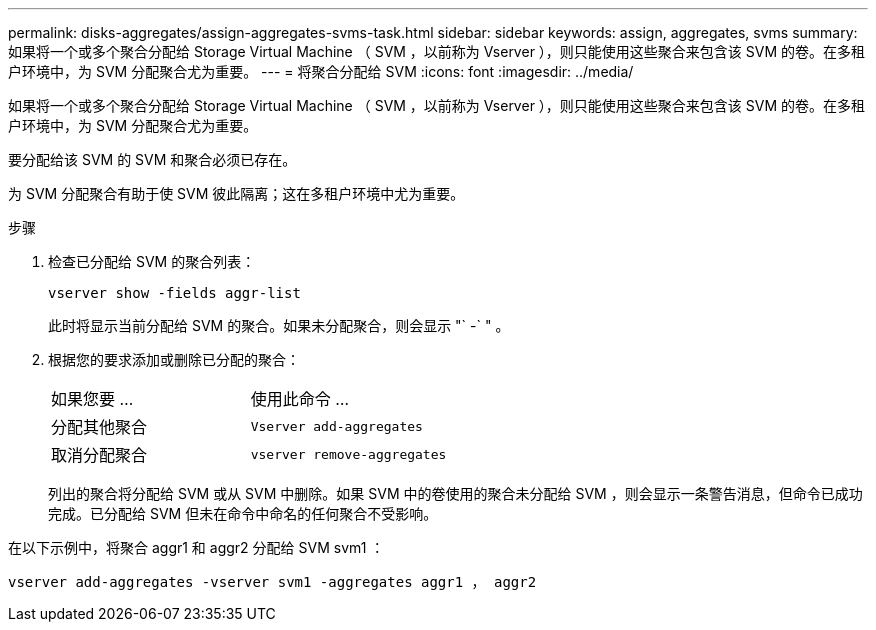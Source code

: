 ---
permalink: disks-aggregates/assign-aggregates-svms-task.html 
sidebar: sidebar 
keywords: assign, aggregates, svms 
summary: 如果将一个或多个聚合分配给 Storage Virtual Machine （ SVM ，以前称为 Vserver ），则只能使用这些聚合来包含该 SVM 的卷。在多租户环境中，为 SVM 分配聚合尤为重要。 
---
= 将聚合分配给 SVM
:icons: font
:imagesdir: ../media/


[role="lead"]
如果将一个或多个聚合分配给 Storage Virtual Machine （ SVM ，以前称为 Vserver ），则只能使用这些聚合来包含该 SVM 的卷。在多租户环境中，为 SVM 分配聚合尤为重要。

要分配给该 SVM 的 SVM 和聚合必须已存在。

为 SVM 分配聚合有助于使 SVM 彼此隔离；这在多租户环境中尤为重要。

.步骤
. 检查已分配给 SVM 的聚合列表：
+
`vserver show -fields aggr-list`

+
此时将显示当前分配给 SVM 的聚合。如果未分配聚合，则会显示 "` -` " 。

. 根据您的要求添加或删除已分配的聚合：
+
|===


| 如果您要 ... | 使用此命令 ... 


 a| 
分配其他聚合
 a| 
`Vserver add-aggregates`



 a| 
取消分配聚合
 a| 
`vserver remove-aggregates`

|===
+
列出的聚合将分配给 SVM 或从 SVM 中删除。如果 SVM 中的卷使用的聚合未分配给 SVM ，则会显示一条警告消息，但命令已成功完成。已分配给 SVM 但未在命令中命名的任何聚合不受影响。



在以下示例中，将聚合 aggr1 和 aggr2 分配给 SVM svm1 ：

`vserver add-aggregates -vserver svm1 -aggregates aggr1 ， aggr2`
